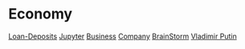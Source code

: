 * Economy
[[file:./loan-deposits.org][Loan-Deposits]]
[[file:./jupyter.org][Jupyter]]
[[file:./business.org][Business]]
[[file:./company.org][Company]]
[[file:./brainstorm.org][BrainStorm]]
[[file:./putin.org][Vladimir Putin]]
